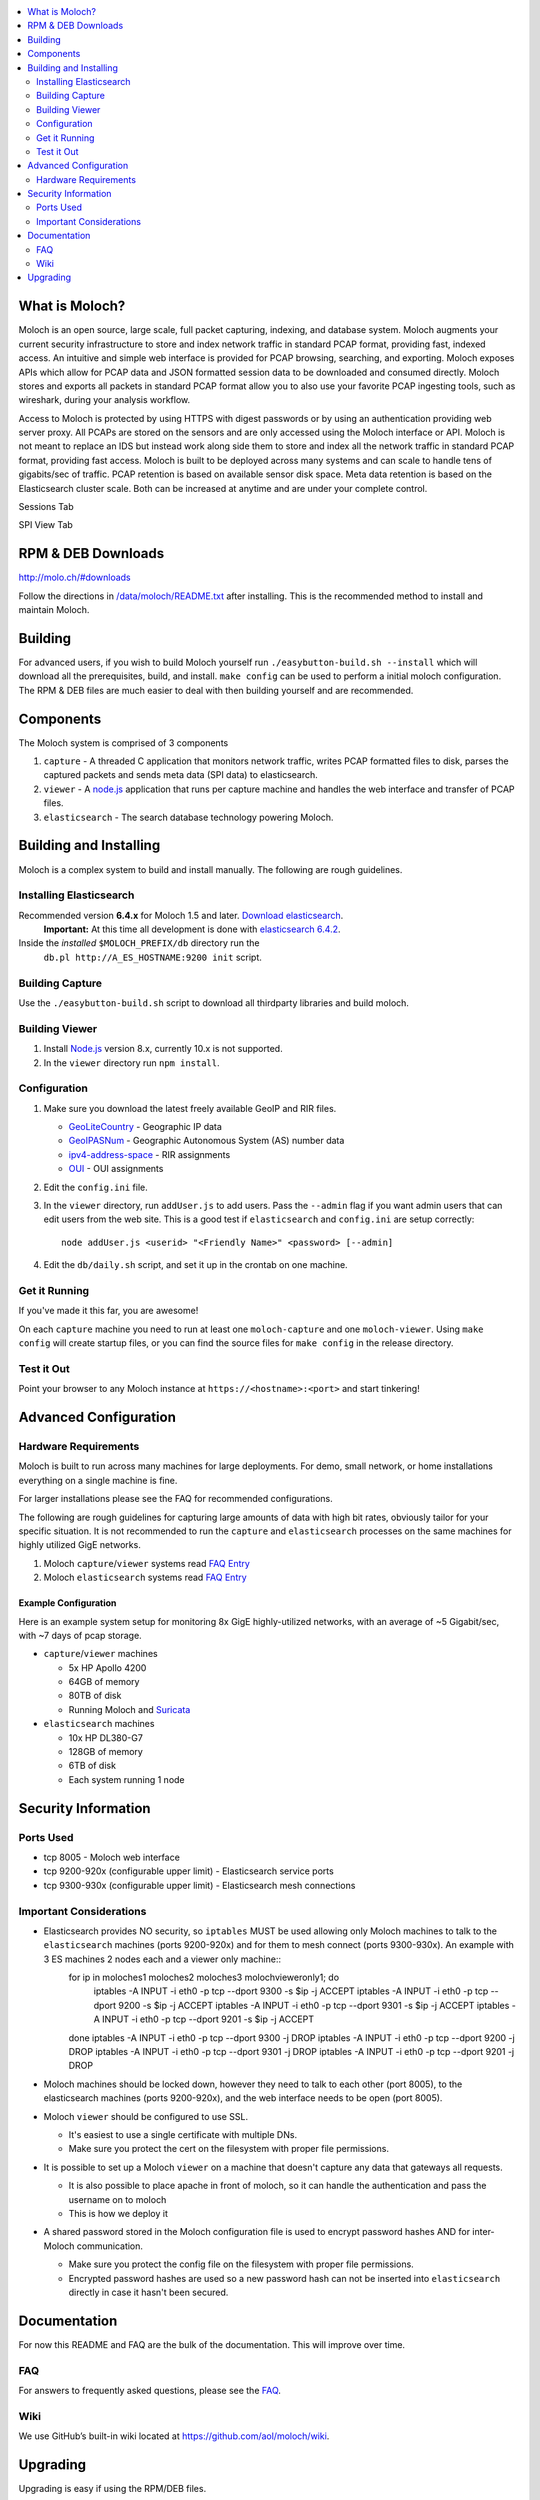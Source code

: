 .. contents::
    :local:
    :depth: 2
    
What is Moloch?
===============

Moloch is an open source, large scale, full packet capturing, indexing, and database system. Moloch augments your current security infrastructure to store and index network traffic in standard PCAP format, providing fast, indexed access. An intuitive and simple web interface is provided for PCAP browsing, searching, and exporting. Moloch exposes APIs which allow for PCAP data and JSON formatted session data to be downloaded and consumed directly. Moloch stores and exports all packets in standard PCAP format allow you to also use your favorite PCAP ingesting tools, such as wireshark, during your analysis workflow.

Access to Moloch is protected by using HTTPS with digest passwords or by using an authentication providing web server proxy. All PCAPs are stored on the sensors and are only accessed using the Moloch interface or API. Moloch is not meant to replace an IDS but instead work along side them to store and index all the network traffic in standard PCAP format, providing fast access.  Moloch is built to be deployed across many systems and can scale to handle tens of gigabits/sec of traffic. PCAP retention is based on available sensor disk space. Meta data retention is based on the Elasticsearch cluster scale. Both can be increased at anytime and are under your complete control.


Sessions Tab

.. image:: https://raw.github.com/wiki/aol/moloch/sessions.png
    :width: 300px
    :align: center
    :alt: Sample sessions screen shot


SPI View Tab

.. image:: https://raw.github.com/wiki/aol/moloch/spiview.png
    :width: 300px
    :align: center
    :alt: Sample spiview screen shot

.. _downloads:
RPM & DEB Downloads
===================

http://molo.ch/#downloads

Follow the directions in
`/data/moloch/README.txt <https://raw.githubusercontent.com/aol/moloch/master/release/README.txt>`_
after installing.  This is the recommended method to install and maintain Moloch.


.. _quick-start:

Building
========

For advanced users, if you wish to build Moloch yourself run ``./easybutton-build.sh --install`` which will download all the prerequisites, build, and install.  ``make config`` can be used to perform a initial moloch configuration.  The RPM & DEB files are much easier to deal with then building yourself and are recommended.

.. _components:

Components
==========

The Moloch system is comprised of 3 components

1. ``capture`` - A threaded C application that monitors network traffic, writes PCAP formatted files to disk, parses the captured packets and sends meta data (SPI data) to elasticsearch.

2. ``viewer`` - A `node.js <http://nodejs.org/>`_ application that runs per capture machine and handles the web interface and transfer of PCAP files.

3. ``elasticsearch`` - The search database technology powering Moloch.

.. _install:

Building and Installing
=======================

Moloch is a complex system to build and install manually. The following are rough guidelines.

.. _install-elasticsearch:

Installing Elasticsearch
------------------------

Recommended version **6.4.x** for Moloch 1.5 and later.  `Download elasticsearch <https://www.elastic.co/downloads/elasticsearch>`_.
   **Important:** At this time all development is done with `elasticsearch
   6.4.2 <https://www.elastic.co/downloads/past-releases/elasticsearch-6-4-2>`_.

Inside the *installed* ``$MOLOCH_PREFIX/db`` directory run the
    ``db.pl http://A_ES_HOSTNAME:9200 init`` script.

.. _building-capture:

Building Capture
----------------

Use the ``./easybutton-build.sh`` script to download all thirdparty libraries and build moloch.

.. _building-viewer:

Building Viewer
---------------
1. Install `Node.js <http://nodejs.org/>`_ version 8.x, currently 10.x is not supported.

2. In the ``viewer`` directory run ``npm install``.

.. _configuration:

Configuration
-------------

1. Make sure you download the latest freely available GeoIP and RIR files.

   - `GeoLiteCountry <https://updates.maxmind.com/app/update_secure?edition_id=GeoLite2-Country>`_ - Geographic IP data
   - `GeoIPASNum <https://updates.maxmind.com/app/update_secure?edition_id=GeoLite2-ASN>`_ - Geographic Autonomous System (AS) number data
   - `ipv4-address-space <https://www.iana.org/assignments/ipv4-address-space/ipv4-address-space.csv>`_ - RIR assignments 
   - `OUI <https://raw.githubusercontent.com/wireshark/wireshark/master/manuf>`_ - OUI assignments

2. Edit the ``config.ini`` file.
   
3. In the ``viewer`` directory, run ``addUser.js`` to add users. Pass the ``--admin`` flag if you want admin users that can edit users from the web site. This is a good test if ``elasticsearch`` and ``config.ini`` are setup correctly::

    node addUser.js <userid> "<Friendly Name>" <password> [--admin]

4. Edit the ``db/daily.sh`` script, and set it up in the crontab on one
   machine.

.. _running:

Get it Running
--------------

If you've made it this far, you are awesome!

On each ``capture`` machine you need to run at least one ``moloch-capture`` and one ``moloch-viewer``. Using ``make config`` will create startup files, or you can find the source files for ``make config`` in the release directory.

.. _test:

Test it Out
-----------

Point your browser to any Moloch instance at ``https://<hostname>:<port>`` and start tinkering!

.. _advanced:

Advanced Configuration
======================

.. _hardware-reqs:

Hardware Requirements
---------------------

Moloch is built to run across many machines for large deployments.  For demo, small network, or home installations everything on a single machine is fine.

For larger installations please see the FAQ for recommended configurations.



The following are rough guidelines for capturing large amounts of data with high bit rates, obviously tailor for your specific situation.  It is not recommended to run the ``capture`` and ``elasticsearch``  processes on the same machines for highly utilized GigE networks.


1. Moloch ``capture``/``viewer`` systems read `FAQ Entry <https://github.com/aol/moloch/wiki/FAQ#What_kind_of_capture_machines_should_we_buy>`_

2. Moloch ``elasticsearch`` systems read `FAQ Entry <https://github.com/aol/moloch/wiki/FAQ#How_many_elasticsearch_nodes_or_machines_do_I_need>`_

Example Configuration
~~~~~~~~~~~~~~~~~~~~~

Here is an example system setup for monitoring 8x GigE highly-utilized networks, with an average of ~5 Gigabit/sec, with ~7 days of pcap storage.

* ``capture``/``viewer`` machines

  - 5x HP Apollo 4200
  - 64GB of memory
  - 80TB of disk
  - Running Moloch and `Suricata <http://suricata-ids.org/>`_

* ``elasticsearch`` machines

  - 10x HP DL380-G7
  - 128GB of memory
  - 6TB of disk
  - Each system running 1 node

.. _security:

Security Information
====================

.. _security-ports:

Ports Used
----------

* tcp 8005 - Moloch web interface
* tcp 9200-920x (configurable upper limit) - Elasticsearch service ports
* tcp 9300-930x (configurable upper limit) - Elasticsearch mesh connections

.. _security-tips:

Important Considerations
------------------------

* Elasticsearch provides NO security, so ``iptables`` MUST be used allowing only Moloch machines to talk to the ``elasticsearch`` machines (ports 9200-920x) and for them to mesh connect (ports 9300-930x).  An example with 3 ES machines 2 nodes each and a viewer only machine::
    for ip in moloches1 moloches2 moloches3 molochvieweronly1; do
      iptables -A INPUT -i eth0 -p tcp --dport 9300 -s $ip -j ACCEPT
      iptables -A INPUT -i eth0 -p tcp --dport 9200 -s $ip -j ACCEPT
      iptables -A INPUT -i eth0 -p tcp --dport 9301 -s $ip -j ACCEPT
      iptables -A INPUT -i eth0 -p tcp --dport 9201 -s $ip -j ACCEPT
    done
    iptables -A INPUT -i eth0 -p tcp --dport 9300 -j DROP
    iptables -A INPUT -i eth0 -p tcp --dport 9200 -j DROP
    iptables -A INPUT -i eth0 -p tcp --dport 9301 -j DROP
    iptables -A INPUT -i eth0 -p tcp --dport 9201 -j DROP

* Moloch machines should be locked down, however they need to talk to each other (port 8005), to the elasticsearch machines (ports 9200-920x), and the web interface needs to be open (port 8005).
* Moloch ``viewer`` should be configured to use SSL.

  - It's easiest to use a single certificate with multiple DNs.
  - Make sure you protect the cert on the filesystem with proper file permissions.

* It is possible to set up a Moloch ``viewer`` on a machine that doesn't capture any data that gateways all requests.

  - It is also possible to place apache in front of moloch, so it can handle the authentication and pass the username on to moloch
  - This is how we deploy it

* A shared password stored in the Moloch configuration file is used to encrypt password hashes AND for inter-Moloch communication.

  - Make sure you protect the config file on the filesystem with proper file permissions.
  - Encrypted password hashes are used so a new password hash can not be inserted into ``elasticsearch`` directly in case it hasn't been secured.

.. _documentation:

Documentation
=============

For now this README and FAQ are the bulk of the documentation. This will improve over time.

.. _faq:

FAQ
---

For answers to frequently asked questions, please see the `FAQ <https://github.com/aol/moloch/wiki/FAQ>`_.

.. _wiki:

Wiki
----

We use GitHub’s built-in wiki located at `https://github.com/aol/moloch/wiki <https://github.com/aol/moloch/wiki>`_.

.. _upgrading:

Upgrading
=========

Upgrading is easy if using the RPM/DEB files.

* Download and install the latest version, pay attention to any special instructions
* You might need to upgrade the database with ``/data/moloch/db/db.pl http://localhost:9200 upgrade``
* Restart the moloch capture and viewer processes

If upgrading from source it is a manual process.

* Update the moloch repository from github
* Build the moloch system using "easybutton-build.sh"
* Shut down currently running old capture and viewer processes
* Optionally use "make install" to copy the new binaries and other items and/or push the new items to the capture hosts
* Run "npm update" in the viewer directory if not using "make install"
* Make sure ES is running and update the database using the "db/db.pl host:port upgrade" script
* Start the new capture and viewer processes

